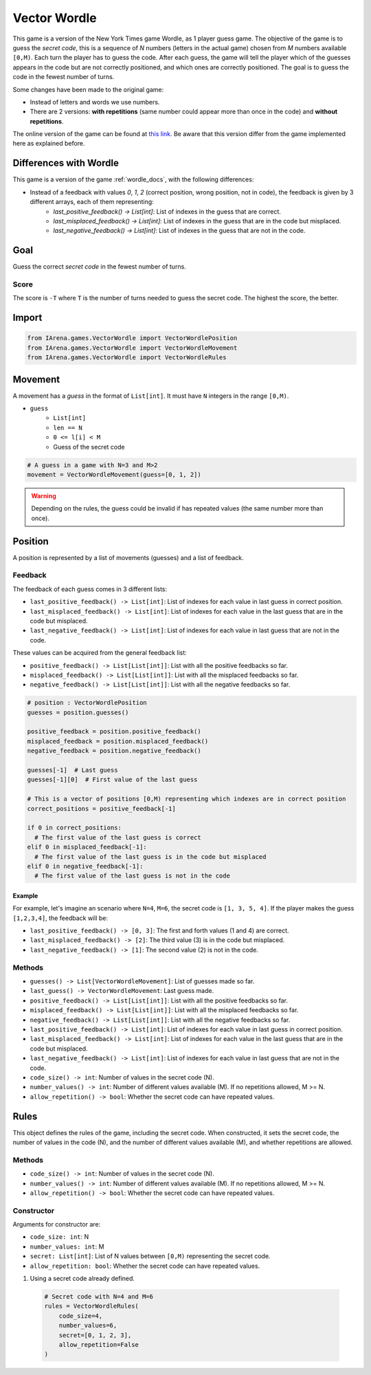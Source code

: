 .. _vectorwordle_docs:

#############
Vector Wordle
#############

.. figure:: /resources/images/wordle.png
    :scale: 30%

This game is a version of the New York Times game Wordle, as 1 player guess game.
The objective of the game is to guess the *secret code*, this is a sequence of *N* numbers (letters in the actual game) chosen from *M* numbers available ``[0,M)``.
Each turn the player has to guess the code.
After each guess, the game will tell the player which of the guesses appears in the code but are not correctly positioned, and which ones are correctly positioned.
The goal is to guess the code in the fewest number of turns.

Some changes have been made to the original game:

- Instead of letters and words we use numbers.
- There are 2 versions: **with repetitions** (same number could appear more than once in the code) and **without repetitions**.

The online version of the game can be found at `this link <https://www.nytimes.com/games/wordle/index.html>`_.
Be aware that this version differ from the game implemented here as explained before.


=======================
Differences with Wordle
=======================

This game is a version of the game :ref:`wordle_docs`, with the following differences:

- Instead of a feedback with values `0`, `1`, `2` (correct position, wrong position, not in code), the feedback is given by 3 different arrays, each of them representing:
    - `last_positive_feedback() -> List[int]`: List of indexes in the guess that are correct.
    - `last_misplaced_feedback() -> List[int]`: List of indexes in the guess that are in the code but misplaced.
    - `last_negative_feedback() -> List[int]`: List of indexes in the guess that are not in the code.


====
Goal
====

Guess the correct *secret code* in the fewest number of turns.

-----
Score
-----

The score is ``-T`` where ``T`` is the number of turns needed to guess the secret code.
The highest the score, the better.


======
Import
======

.. code-block:: python

  from IArena.games.VectorWordle import VectorWordlePosition
  from IArena.games.VectorWordle import VectorWordleMovement
  from IArena.games.VectorWordle import VectorWordleRules


========
Movement
========

A movement has a *guess* in the format of ``List[int]``.
It must have ``N`` integers in the range ``[0,M)``.

- ``guess``
    - ``List[int]``
    - ``len == N``
    - ``0 <= l[i] < M``
    - Guess of the secret code


.. code-block:: python

  # A guess in a game with N=3 and M>2
  movement = VectorWordleMovement(guess=[0, 1, 2])

.. warning::

  Depending on the rules, the guess could be invalid if has repeated values (the same number more than once).


========
Position
========

A position is represented by a list of movements (guesses) and a list of feedback.

--------
Feedback
--------

The feedback of each guess comes in 3 different lists:

- ``last_positive_feedback() -> List[int]``: List of indexes for each value in last guess in correct position.
- ``last_misplaced_feedback() -> List[int]``: List of indexes for each value in the last guess that are in the code but misplaced.
- ``last_negative_feedback() -> List[int]``: List of indexes for each value in last guess that are not in the code.

These values can be acquired from the general feedback list:

- ``positive_feedback() -> List[List[int]]``: List with all the positive feedbacks so far.
- ``misplaced_feedback() -> List[List[int]]``: List with all the misplaced feedbacks so far.
- ``negative_feedback() -> List[List[int]]``: List with all the negative feedbacks so far.


.. code-block:: python

  # position : VectorWordlePosition
  guesses = position.guesses()

  positive_feedback = position.positive_feedback()
  misplaced_feedback = position.misplaced_feedback()
  negative_feedback = position.negative_feedback()

  guesses[-1]  # Last guess
  guesses[-1][0]  # First value of the last guess

  # This is a vector of positions [0,M) representing which indexes are in correct position
  correct_positions = positive_feedback[-1]

  if 0 in correct_positions:
    # The first value of the last guess is correct
  elif 0 in misplaced_feedback[-1]:
    # The first value of the last guess is in the code but misplaced
  elif 0 in negative_feedback[-1]:
    # The first value of the last guess is not in the code


Example
^^^^^^^

For example, let's imagine an scenario where ``N=4``, ``M=6``, the secret code is ``[1, 3, 5, 4]``.
If the player makes the guess ``[1,2,3,4]``, the feedback will be:

- ``last_positive_feedback() -> [0, 3]``: The first and forth values (1 and 4) are correct.
- ``last_misplaced_feedback() -> [2]``: The third value (3) is in the code but misplaced.
- ``last_negative_feedback() -> [1]``: The second value (2) is not in the code.



-------
Methods
-------

- ``guesses() -> List[VectorWordleMovement]``: List of guesses made so far.
- ``last_guess() -> VectorWordleMovement``: Last guess made.
- ``positive_feedback() -> List[List[int]]``: List with all the positive feedbacks so far.
- ``misplaced_feedback() -> List[List[int]]``: List with all the misplaced feedbacks so far.
- ``negative_feedback() -> List[List[int]]``: List with all the negative feedbacks so far.
- ``last_positive_feedback() -> List[int]``: List of indexes for each value in last guess in correct position.
- ``last_misplaced_feedback() -> List[int]``: List of indexes for each value in the last guess that are in the code but misplaced.
- ``last_negative_feedback() -> List[int]``: List of indexes for each value in last guess that are not in the code.
- ``code_size() -> int``: Number of values in the secret code (N).
- ``number_values() -> int``: Number of different values available (M). If no repetitions allowed, M >= N.
- ``allow_repetition() -> bool``: Whether the secret code can have repeated values.

=====
Rules
=====

This object defines the rules of the game, including the secret code.
When constructed, it sets the secret code, the number of values in the code (N), and the number of different values available (M), and whether repetitions are allowed.



-------
Methods
-------

- ``code_size() -> int``: Number of values in the secret code (N).
- ``number_values() -> int``: Number of different values available (M). If no repetitions allowed, M >= N.
- ``allow_repetition() -> bool``: Whether the secret code can have repeated values.


-----------
Constructor
-----------

Arguments for constructor are:

- ``code_size: int``: N
- ``number_values: int``: M
- ``secret: List[int]``: List of N values between ``[0,M)`` representing the secret code.
- ``allow_repetition: bool``: Whether the secret code can have repeated values.


1. Using a secret code already defined.

  .. code-block:: python

    # Secret code with N=4 and M=6
    rules = VectorWordleRules(
        code_size=4,
        number_values=6,
        secret=[0, 1, 2, 3],
        allow_repetition=False
    )
